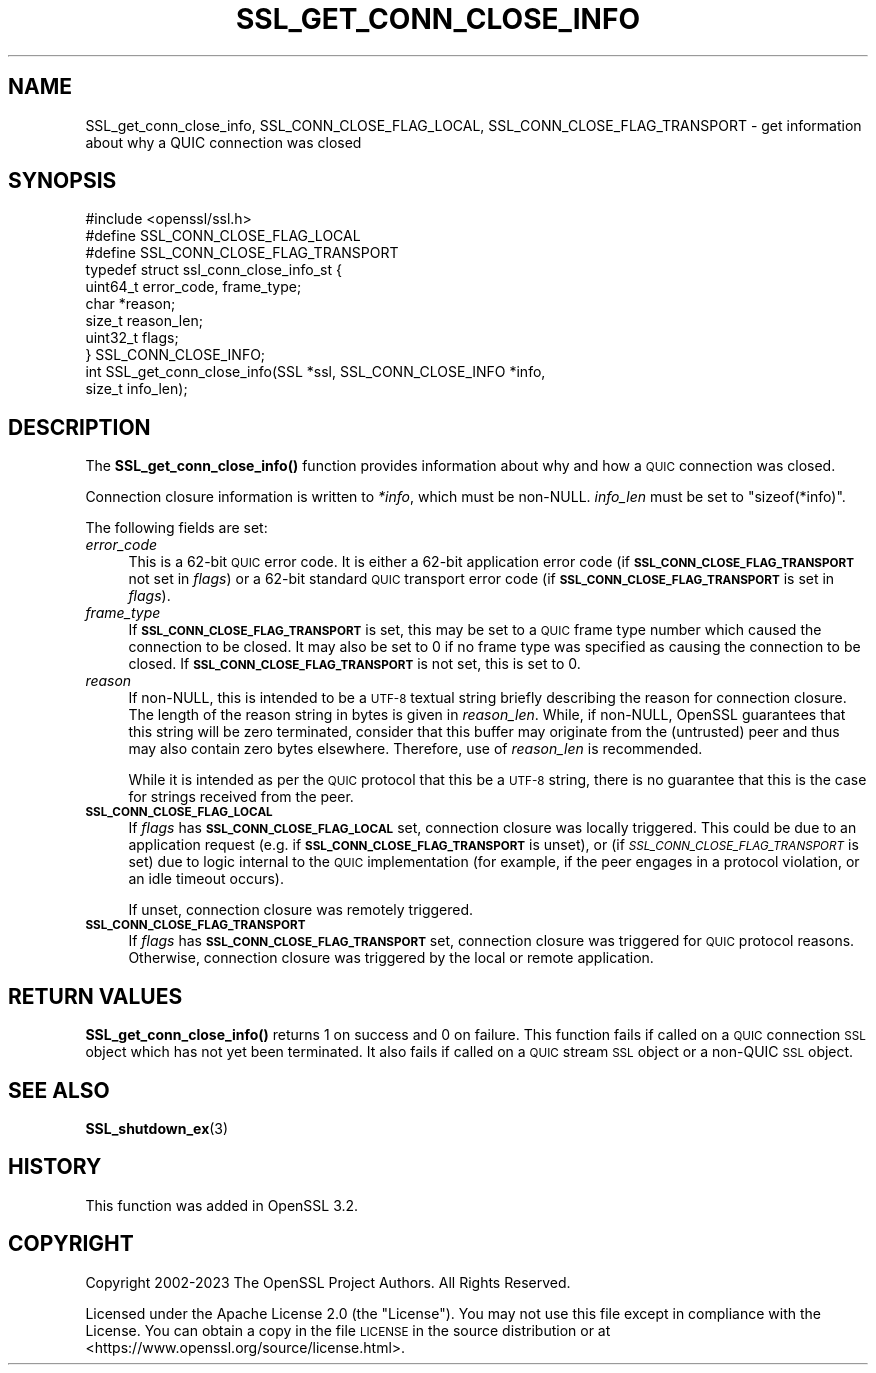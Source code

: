 .\" Automatically generated by Pod::Man 4.14 (Pod::Simple 3.42)
.\"
.\" Standard preamble:
.\" ========================================================================
.de Sp \" Vertical space (when we can't use .PP)
.if t .sp .5v
.if n .sp
..
.de Vb \" Begin verbatim text
.ft CW
.nf
.ne \\$1
..
.de Ve \" End verbatim text
.ft R
.fi
..
.\" Set up some character translations and predefined strings.  \*(-- will
.\" give an unbreakable dash, \*(PI will give pi, \*(L" will give a left
.\" double quote, and \*(R" will give a right double quote.  \*(C+ will
.\" give a nicer C++.  Capital omega is used to do unbreakable dashes and
.\" therefore won't be available.  \*(C` and \*(C' expand to `' in nroff,
.\" nothing in troff, for use with C<>.
.tr \(*W-
.ds C+ C\v'-.1v'\h'-1p'\s-2+\h'-1p'+\s0\v'.1v'\h'-1p'
.ie n \{\
.    ds -- \(*W-
.    ds PI pi
.    if (\n(.H=4u)&(1m=24u) .ds -- \(*W\h'-12u'\(*W\h'-12u'-\" diablo 10 pitch
.    if (\n(.H=4u)&(1m=20u) .ds -- \(*W\h'-12u'\(*W\h'-8u'-\"  diablo 12 pitch
.    ds L" ""
.    ds R" ""
.    ds C` ""
.    ds C' ""
'br\}
.el\{\
.    ds -- \|\(em\|
.    ds PI \(*p
.    ds L" ``
.    ds R" ''
.    ds C`
.    ds C'
'br\}
.\"
.\" Escape single quotes in literal strings from groff's Unicode transform.
.ie \n(.g .ds Aq \(aq
.el       .ds Aq '
.\"
.\" If the F register is >0, we'll generate index entries on stderr for
.\" titles (.TH), headers (.SH), subsections (.SS), items (.Ip), and index
.\" entries marked with X<> in POD.  Of course, you'll have to process the
.\" output yourself in some meaningful fashion.
.\"
.\" Avoid warning from groff about undefined register 'F'.
.de IX
..
.nr rF 0
.if \n(.g .if rF .nr rF 1
.if (\n(rF:(\n(.g==0)) \{\
.    if \nF \{\
.        de IX
.        tm Index:\\$1\t\\n%\t"\\$2"
..
.        if !\nF==2 \{\
.            nr % 0
.            nr F 2
.        \}
.    \}
.\}
.rr rF
.\"
.\" Accent mark definitions (@(#)ms.acc 1.5 88/02/08 SMI; from UCB 4.2).
.\" Fear.  Run.  Save yourself.  No user-serviceable parts.
.    \" fudge factors for nroff and troff
.if n \{\
.    ds #H 0
.    ds #V .8m
.    ds #F .3m
.    ds #[ \f1
.    ds #] \fP
.\}
.if t \{\
.    ds #H ((1u-(\\\\n(.fu%2u))*.13m)
.    ds #V .6m
.    ds #F 0
.    ds #[ \&
.    ds #] \&
.\}
.    \" simple accents for nroff and troff
.if n \{\
.    ds ' \&
.    ds ` \&
.    ds ^ \&
.    ds , \&
.    ds ~ ~
.    ds /
.\}
.if t \{\
.    ds ' \\k:\h'-(\\n(.wu*8/10-\*(#H)'\'\h"|\\n:u"
.    ds ` \\k:\h'-(\\n(.wu*8/10-\*(#H)'\`\h'|\\n:u'
.    ds ^ \\k:\h'-(\\n(.wu*10/11-\*(#H)'^\h'|\\n:u'
.    ds , \\k:\h'-(\\n(.wu*8/10)',\h'|\\n:u'
.    ds ~ \\k:\h'-(\\n(.wu-\*(#H-.1m)'~\h'|\\n:u'
.    ds / \\k:\h'-(\\n(.wu*8/10-\*(#H)'\z\(sl\h'|\\n:u'
.\}
.    \" troff and (daisy-wheel) nroff accents
.ds : \\k:\h'-(\\n(.wu*8/10-\*(#H+.1m+\*(#F)'\v'-\*(#V'\z.\h'.2m+\*(#F'.\h'|\\n:u'\v'\*(#V'
.ds 8 \h'\*(#H'\(*b\h'-\*(#H'
.ds o \\k:\h'-(\\n(.wu+\w'\(de'u-\*(#H)/2u'\v'-.3n'\*(#[\z\(de\v'.3n'\h'|\\n:u'\*(#]
.ds d- \h'\*(#H'\(pd\h'-\w'~'u'\v'-.25m'\f2\(hy\fP\v'.25m'\h'-\*(#H'
.ds D- D\\k:\h'-\w'D'u'\v'-.11m'\z\(hy\v'.11m'\h'|\\n:u'
.ds th \*(#[\v'.3m'\s+1I\s-1\v'-.3m'\h'-(\w'I'u*2/3)'\s-1o\s+1\*(#]
.ds Th \*(#[\s+2I\s-2\h'-\w'I'u*3/5'\v'-.3m'o\v'.3m'\*(#]
.ds ae a\h'-(\w'a'u*4/10)'e
.ds Ae A\h'-(\w'A'u*4/10)'E
.    \" corrections for vroff
.if v .ds ~ \\k:\h'-(\\n(.wu*9/10-\*(#H)'\s-2\u~\d\s+2\h'|\\n:u'
.if v .ds ^ \\k:\h'-(\\n(.wu*10/11-\*(#H)'\v'-.4m'^\v'.4m'\h'|\\n:u'
.    \" for low resolution devices (crt and lpr)
.if \n(.H>23 .if \n(.V>19 \
\{\
.    ds : e
.    ds 8 ss
.    ds o a
.    ds d- d\h'-1'\(ga
.    ds D- D\h'-1'\(hy
.    ds th \o'bp'
.    ds Th \o'LP'
.    ds ae ae
.    ds Ae AE
.\}
.rm #[ #] #H #V #F C
.\" ========================================================================
.\"
.IX Title "SSL_GET_CONN_CLOSE_INFO 3ossl"
.TH SSL_GET_CONN_CLOSE_INFO 3ossl "2023-11-23" "3.3.0-dev" "OpenSSL"
.\" For nroff, turn off justification.  Always turn off hyphenation; it makes
.\" way too many mistakes in technical documents.
.if n .ad l
.nh
.SH "NAME"
SSL_get_conn_close_info, SSL_CONN_CLOSE_FLAG_LOCAL,
SSL_CONN_CLOSE_FLAG_TRANSPORT \- get information about why a QUIC connection was
closed
.SH "SYNOPSIS"
.IX Header "SYNOPSIS"
.Vb 1
\& #include <openssl/ssl.h>
\&
\& #define SSL_CONN_CLOSE_FLAG_LOCAL
\& #define SSL_CONN_CLOSE_FLAG_TRANSPORT
\&
\& typedef struct ssl_conn_close_info_st {
\&     uint64_t error_code, frame_type;
\&     char     *reason;
\&     size_t   reason_len;
\&     uint32_t flags;
\& } SSL_CONN_CLOSE_INFO;
\&
\& int SSL_get_conn_close_info(SSL *ssl, SSL_CONN_CLOSE_INFO *info,
\&                             size_t info_len);
.Ve
.SH "DESCRIPTION"
.IX Header "DESCRIPTION"
The \fBSSL_get_conn_close_info()\fR function provides information about why and how a
\&\s-1QUIC\s0 connection was closed.
.PP
Connection closure information is written to \fI*info\fR, which must be non-NULL.
\&\fIinfo_len\fR must be set to \f(CW\*(C`sizeof(*info)\*(C'\fR.
.PP
The following fields are set:
.IP "\fIerror_code\fR" 4
.IX Item "error_code"
This is a 62\-bit \s-1QUIC\s0 error code. It is either a 62\-bit application error code
(if \fB\s-1SSL_CONN_CLOSE_FLAG_TRANSPORT\s0\fR not set in \fIflags\fR) or a  62\-bit standard
\&\s-1QUIC\s0 transport error code (if \fB\s-1SSL_CONN_CLOSE_FLAG_TRANSPORT\s0\fR is set in
\&\fIflags\fR).
.IP "\fIframe_type\fR" 4
.IX Item "frame_type"
If \fB\s-1SSL_CONN_CLOSE_FLAG_TRANSPORT\s0\fR is set, this may be set to a \s-1QUIC\s0 frame type
number which caused the connection to be closed. It may also be set to 0 if no
frame type was specified as causing the connection to be closed. If
\&\fB\s-1SSL_CONN_CLOSE_FLAG_TRANSPORT\s0\fR is not set, this is set to 0.
.IP "\fIreason\fR" 4
.IX Item "reason"
If non-NULL, this is intended to be a \s-1UTF\-8\s0 textual string briefly describing
the reason for connection closure. The length of the reason string in bytes is
given in \fIreason_len\fR. While, if non-NULL, OpenSSL guarantees that this string
will be zero terminated, consider that this buffer may originate from the
(untrusted) peer and thus may also contain zero bytes elsewhere. Therefore, use
of \fIreason_len\fR is recommended.
.Sp
While it is intended as per the \s-1QUIC\s0 protocol that this be a \s-1UTF\-8\s0 string, there
is no guarantee that this is the case for strings received from the peer.
.IP "\fB\s-1SSL_CONN_CLOSE_FLAG_LOCAL\s0\fR" 4
.IX Item "SSL_CONN_CLOSE_FLAG_LOCAL"
If \fIflags\fR has \fB\s-1SSL_CONN_CLOSE_FLAG_LOCAL\s0\fR set, connection closure was locally
triggered. This could be due to an application request (e.g. if
\&\fB\s-1SSL_CONN_CLOSE_FLAG_TRANSPORT\s0\fR is unset), or (if
\&\fI\s-1SSL_CONN_CLOSE_FLAG_TRANSPORT\s0\fR is set) due to logic internal to the \s-1QUIC\s0
implementation (for example, if the peer engages in a protocol violation, or an
idle timeout occurs).
.Sp
If unset, connection closure was remotely triggered.
.IP "\fB\s-1SSL_CONN_CLOSE_FLAG_TRANSPORT\s0\fR" 4
.IX Item "SSL_CONN_CLOSE_FLAG_TRANSPORT"
If \fIflags\fR has \fB\s-1SSL_CONN_CLOSE_FLAG_TRANSPORT\s0\fR set, connection closure was
triggered for \s-1QUIC\s0 protocol reasons. Otherwise, connection closure was triggered
by the local or remote application.
.SH "RETURN VALUES"
.IX Header "RETURN VALUES"
\&\fBSSL_get_conn_close_info()\fR returns 1 on success and 0 on failure. This function
fails if called on a \s-1QUIC\s0 connection \s-1SSL\s0 object which has not yet been
terminated. It also fails if called on a \s-1QUIC\s0 stream \s-1SSL\s0 object or a non-QUIC
\&\s-1SSL\s0 object.
.SH "SEE ALSO"
.IX Header "SEE ALSO"
\&\fBSSL_shutdown_ex\fR\|(3)
.SH "HISTORY"
.IX Header "HISTORY"
This function was added in OpenSSL 3.2.
.SH "COPYRIGHT"
.IX Header "COPYRIGHT"
Copyright 2002\-2023 The OpenSSL Project Authors. All Rights Reserved.
.PP
Licensed under the Apache License 2.0 (the \*(L"License\*(R").  You may not use
this file except in compliance with the License.  You can obtain a copy
in the file \s-1LICENSE\s0 in the source distribution or at
<https://www.openssl.org/source/license.html>.
